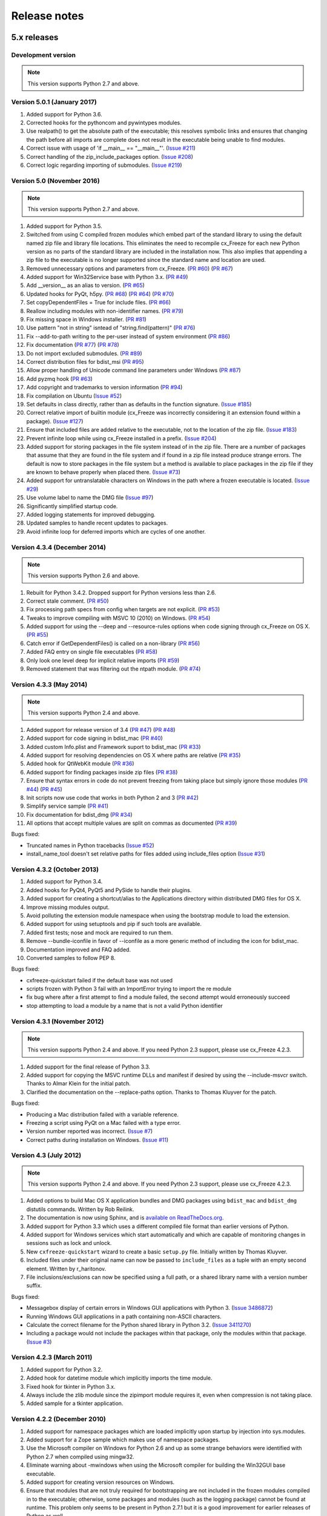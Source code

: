 
Release notes
=============

5.x releases
############

Development version
-------------------

.. note:: This version supports Python 2.7 and above.


Version 5.0.1 (January 2017)
----------------------------

1)  Added support for Python 3.6.

2)  Corrected hooks for the pythoncom and pywintypes modules.

3)  Use realpath() to get the absolute path of the executable; this resolves
    symbolic links and ensures that changing the path before all imports are
    complete does not result in the executable being unable to find modules.

4)  Correct issue with usage of 'if __main__ == "__main__"'.
    (`Issue #211 <https://bitbucket.org/anthony_tuininga/cx_freeze/issues/211>`_)

5)  Correct handling of the zip_include_packages option.
    (`Issue #208 <https://bitbucket.org/anthony_tuininga/cx_freeze/issues/208>`_)

6)  Correct logic regarding importing of submodules.
    (`Issue #219 <https://bitbucket.org/anthony_tuininga/cx_freeze/issues/219>`_)


Version 5.0 (November 2016)
---------------------------

.. note:: This version supports Python 2.7 and above.

1)  Added support for Python 3.5.

2)  Switched from using C compiled frozen modules which embed part of the
    standard library to using the default named zip file and library file
    locations. This eliminates the need to recompile cx_Freeze for each new
    Python version as no parts of the standard library are included in the
    installation now. This also implies that appending a zip file to the
    executable is no longer supported since the standard name and location are
    used.

3)  Removed unnecessary options and parameters from cx_Freeze.
    (`PR #60 <https://bitbucket.org/anthony_tuininga/cx_freeze/pull-request/60>`_)
    (`PR #67 <https://bitbucket.org/anthony_tuininga/cx_freeze/pull-request/67>`_)

4)  Added support for Win32Service base with Python 3.x.
    (`PR #49 <https://bitbucket.org/anthony_tuininga/cx_freeze/pull-request/49>`_)

5)  Add __version__ as an alias to version.
    (`PR #65 <https://bitbucket.org/anthony_tuininga/cx_freeze/pull-request/65>`_)

6)  Updated hooks for PyQt, h5py.
    (`PR #68 <https://bitbucket.org/anthony_tuininga/cx_freeze/pull-request/68>`_)
    (`PR #64 <https://bitbucket.org/anthony_tuininga/cx_freeze/pull-request/64>`_)
    (`PR #70 <https://bitbucket.org/anthony_tuininga/cx_freeze/pull-request/70>`_)

7)  Set copyDependentFiles = True for include files.
    (`PR #66 <https://bitbucket.org/anthony_tuininga/cx_freeze/pull-request/66>`_)

8)  Reallow including modules with non-identifier names.
    (`PR #79 <https://bitbucket.org/anthony_tuininga/cx_freeze/pull-request/79>`_)

9)  Fix missing space in Windows installer.
    (`PR #81 <https://bitbucket.org/anthony_tuininga/cx_freeze/pull-request/81>`_)

10) Use pattern "not in string" isntead of "string.find(pattern)"
    (`PR #76 <https://bitbucket.org/anthony_tuininga/cx_freeze/pull-request/76>`_)

11) Fix --add-to-path writing to the per-user instead of system environment
    (`PR #86 <https://bitbucket.org/anthony_tuininga/cx_freeze/pull-request/86>`_)

12) Fix documentation
    (`PR #77 <https://bitbucket.org/anthony_tuininga/cx_freeze/pull-request/77>`_)
    (`PR #78 <https://bitbucket.org/anthony_tuininga/cx_freeze/pull-request/78>`_)

13) Do not import excluded submodules.
    (`PR #89 <https://bitbucket.org/anthony_tuininga/cx_freeze/pull-request/89>`_)

14) Correct distribution files for bdist_msi
    (`PR #95 <https://bitbucket.org/anthony_tuininga/cx_freeze/pull-request/95>`_)

15) Allow proper handling of Unicode command line parameters under Windows
    (`PR #87 <https://bitbucket.org/anthony_tuininga/cx_freeze/pull-request/87>`_)

16) Add pyzmq hook
    (`PR #63 <https://bitbucket.org/anthony_tuininga/cx_freeze/pull-request/63>`_)

17) Add copyright and trademarks to version information
    (`PR #94 <https://bitbucket.org/anthony_tuininga/cx_freeze/pull-request/94>`_)

18) Fix compilation on Ubuntu
    (`Issue #52 <https://bitbucket.org/anthony_tuininga/cx_freeze/issues/32>`_)

19) Set defaults in class directly, rather than as defaults in the function
    signature.
    (`Issue #185 <https://bitbucket.org/anthony_tuininga/cx_freeze/issues/185>`_)

20) Correct relative import of builtin module (cx_Freeze was incorrectly
    considering it an extension found within a package).
    (`Issue #127 <https://bitbucket.org/anthony_tuininga/cx_freeze/issues/127>`_)

21) Ensure that included files are added relative to the executable, not to the
    location of the zip file.
    (`Issue #183 <https://bitbucket.org/anthony_tuininga/cx_freeze/issues/183>`_)

22) Prevent infinite loop while using cx_Freeze installed in a prefix.
    (`Issue #204 <https://bitbucket.org/anthony_tuininga/cx_freeze/issues/204>`_)

23) Added support for storing packages in the file system instead of in the zip
    file. There are a number of packages that assume that they are found in the
    file system and if found in a zip file instead produce strange errors. The
    default is now to store packages in the file system but a method is
    available to place packages in the zip file if they are known to behave
    properly when placed there.
    (`Issue #73 <https://bitbucket.org/anthony_tuininga/cx_freeze/issues/73>`_)

24) Added support for untranslatable characters on Windows in the path where a
    frozen executable is located.
    (`Issue #29 <https://bitbucket.org/anthony_tuininga/cx_freeze/issues/29>`_)

25) Use volume label to name the DMG file
    (`Issue #97 <https://bitbucket.org/anthony_tuininga/cx_freeze/issues/97>`_)

26) Significantly simplified startup code.

27) Added logging statements for improved debugging.

28) Updated samples to handle recent updates to packages.

29) Avoid infinite loop for deferred imports which are cycles of one another.


Version 4.3.4 (December 2014)
-----------------------------

.. note:: This version supports Python 2.6 and above.

1)  Rebuilt for Python 3.4.2. Dropped support for Python versions less than 2.6.

2)  Correct stale comment.
    (`PR #50 <https://bitbucket.org/anthony_tuininga/cx_freeze/pull-request/50>`_)

3)  Fix processing path specs from config when targets are not explicit.
    (`PR #53 <https://bitbucket.org/anthony_tuininga/cx_freeze/pull-request/53>`_)

4)  Tweaks to improve compiling with MSVC 10 (2010) on Windows.
    (`PR #54 <https://bitbucket.org/anthony_tuininga/cx_freeze/pull-request/54>`_)

5)  Added support for using the --deep and --resource-rules options when code
    signing through cx_Freeze on OS X.
    (`PR #55 <https://bitbucket.org/anthony_tuininga/cx_freeze/pull-request/55>`_)

6)  Catch error if GetDependentFiles() is called on a non-library
    (`PR #56 <https://bitbucket.org/anthony_tuininga/cx_freeze/pull-request/56>`_)

7)  Added FAQ entry on single file executables
    (`PR #58 <https://bitbucket.org/anthony_tuininga/cx_freeze/pull-request/58>`_)

8)  Only look one level deep for implicit relative imports
    (`PR #59 <https://bitbucket.org/anthony_tuininga/cx_freeze/pull-request/59>`_)

9)  Removed statement that was filtering out the ntpath module.
    (`PR #74 <https://bitbucket.org/anthony_tuininga/cx_freeze/pull-request/74>`_)


Version 4.3.3 (May 2014)
------------------------

.. note:: This version supports Python 2.4 and above.

1)  Added support for release version of 3.4
    (`PR #47 <https://bitbucket.org/anthony_tuininga/cx_freeze/pull-request/47>`_)
    (`PR #48 <https://bitbucket.org/anthony_tuininga/cx_freeze/pull-request/48>`_)

2)  Added support for code signing in bdist_mac
    (`PR #40 <https://bitbucket.org/anthony_tuininga/cx_freeze/pull-request/40>`_)
3)  Added custom Info.plist and Framework suport to bdist_mac
    (`PR #33 <https://bitbucket.org/anthony_tuininga/cx_freeze/pull-request/33>`_)
4)  Added support for resolving dependencies on OS X where paths are relative
    (`PR #35 <https://bitbucket.org/anthony_tuininga/cx_freeze/pull-request/35>`_)
5)  Added hook for QtWebKit module
    (`PR #36 <https://bitbucket.org/anthony_tuininga/cx_freeze/pull-request/36>`_)
6)  Added support for finding packages inside zip files
    (`PR #38 <https://bitbucket.org/anthony_tuininga/cx_freeze/pull-request/38>`_)
7)  Ensure that syntax errors in code do not prevent freezing from taking place
    but simply ignore those modules
    (`PR #44 <https://bitbucket.org/anthony_tuininga/cx_freeze/pull-request/44>`_)
    (`PR #45 <https://bitbucket.org/anthony_tuininga/cx_freeze/pull-request/45>`_)
8)  Init scripts now use code that works in both Python 2 and 3
    (`PR #42 <https://bitbucket.org/anthony_tuininga/cx_freeze/pull-request/42>`_)
9)  Simplify service sample
    (`PR #41 <https://bitbucket.org/anthony_tuininga/cx_freeze/pull-request/41>`_)
10) Fix documentation for bdist_dmg
    (`PR #34 <https://bitbucket.org/anthony_tuininga/cx_freeze/pull-request/34>`_)
11) All options that accept multiple values are split on commas as documented
    (`PR #39 <https://bitbucket.org/anthony_tuininga/cx_freeze/pull-request/39>`_)

Bugs fixed:

* Truncated names in Python tracebacks
  (`Issue #52 <https://bitbucket.org/anthony_tuininga/cx_freeze/issue/52/truncated-names-in-python-tracebacks-of>`_)
* install_name_tool doesn't set relative paths for files added using
  include_files option 
  (`Issue #31 <https://bitbucket.org/anthony_tuininga/cx_freeze/issue/31/install_name_tool-doesnt-set-relative>`_)


Version 4.3.2 (October 2013)
----------------------------

1) Added support for Python 3.4.
2) Added hooks for PyQt4, PyQt5 and PySide to handle their plugins.
3) Added support for creating a shortcut/alias to the Applications directory
   within distributed DMG files for OS X.
4) Improve missing modules output.
5) Avoid polluting the extension module namespace when using the bootstrap
   module to load the extension.
6) Added support for using setuptools and pip if such tools are available.
7) Added first tests; nose and mock are required to run them.
8) Remove --bundle-iconfile in favor of --iconfile as a more generic method
   of including the icon for bdist_mac.
9) Documentation improved and FAQ added.
10) Converted samples to follow PEP 8.

Bugs fixed:

* cxfreeze-quickstart failed if the default base was not used
* scripts frozen with Python 3 fail with an ImportError trying to import the
  re module
* fix bug where after a first attempt to find a module failed, the second
  attempt would erroneously succeed
* stop attempting to load a module by a name that is not a valid Python
  identifier


Version 4.3.1 (November 2012)
-----------------------------

.. note:: This version supports Python 2.4 and above. If you need Python 2.3
   support, please use cx_Freeze 4.2.3.

1) Added support for the final release of Python 3.3.
2) Added support for copying the MSVC runtime DLLs and manifest if desired by
   using the --include-msvcr switch. Thanks to Almar Klein for the initial
   patch.
3) Clarified the documentation on the --replace-paths option. Thanks to Thomas
   Kluyver for the patch.

Bugs fixed:

* Producing a Mac distribution failed with a variable reference.
* Freezing a script using PyQt on a Mac failed with a type error.
* Version number reported was incorrect.
  (`Issue #7 <https://bitbucket.org/anthony_tuininga/cx_freeze/issue/7/bad-version-for-43>`_)
* Correct paths during installation on Windows.
  (`Issue #11 <https://bitbucket.org/anthony_tuininga/cx_freeze/issue/11/incorrect-paths-in-installed-cxfreeze#comment-2425986>`_)


Version 4.3 (July 2012)
-----------------------

.. note:: This version supports Python 2.4 and above. If you need Python 2.3
   support, please use cx_Freeze 4.2.3.

1) Added options to build Mac OS X application bundles and DMG packages using
   ``bdist_mac`` and ``bdist_dmg`` distutils commands. Written by Rob Reilink.
2) The documentation is now using Sphinx, and is `available on ReadTheDocs.org
   <http://cx_freeze.readthedocs.org/en/latest/index.html>`_.
3) Added support for Python 3.3 which uses a different compiled file format
   than earlier versions of Python.
4) Added support for Windows services which start automatically and which are
   capable of monitoring changes in sessions such as lock and unlock.
5) New ``cxfreeze-quickstart`` wizard to create a basic ``setup.py`` file.
   Initially written by Thomas Kluyver.
6) Included files under their original name can now be passed to
   ``include_files`` as a tuple with an empty second element. Written by
   r_haritonov.
7) File inclusions/exclusions can now be specified using a full path, or a
   shared library name with a version number suffix.

Bugs fixed:

* Messagebox display of certain errors in Windows GUI applications with Python 3.
  (`Issue 3486872 <http://sourceforge.net/tracker/?func=detail&aid=3486872&group_id=84937&atid=574390>`_)
* Running Windows GUI applications in a path containing non-ASCII characters.
* Calculate the correct filename for the Python shared library in Python 3.2.
  (`Issue 3411270 <http://sourceforge.net/tracker/?func=detail&aid=3411270&group_id=84937&atid=574390>`_)
* Including a package would not include the packages within that package, only
  the modules within that package.
  (`Issue #3 <https://bitbucket.org/anthony_tuininga/cx_freeze/issue/3/subpackages-on-windows>`_)


Version 4.2.3 (March 2011)
--------------------------

1) Added support for Python 3.2.
2) Added hook for datetime module which implicitly imports the time module.
3) Fixed hook for tkinter in Python 3.x.
4) Always include the zlib module since the zipimport module requires it,
   even when compression is not taking place.
5) Added sample for a tkinter application.


Version 4.2.2 (December 2010)
-----------------------------

1) Added support for namespace packages which are loaded implicitly upon
   startup by injection into sys.modules.
2) Added support for a Zope sample which makes use of namespace packages.
3) Use the Microsoft compiler on Windows for Python 2.6 and up as some
   strange behaviors were identified with Python 2.7 when compiled using
   mingw32.
4) Eliminate warning about -mwindows when using the Microsoft compiler for
   building the Win32GUI base executable.
5) Added support for creating version resources on Windows.
6) Ensure that modules that are not truly required for bootstrapping are not
   included in the frozen modules compiled in to the executable; otherwise,
   some packages and modules (such as the logging package) cannot be found at
   runtime. This problem only seems to be present in Python 2.7.1 but it is a
   good improvement for earlier releases of Python as well.
7) Added support for setting the description for Windows services.
8) Added hook for using the widget plugins which are part of the PyQt4.uic
   package.
9) Added additional hooks to remove spurious errors about missing modules
   and to force inclusion of implicitly imported modules (twitter module
   and additional submodules of the PyQt4 package).
10) Fixed support for installing frozen executables under Python 3.x on
    Windows.
11) Removed optional import of setuptools which is not a complete drop-in
    replacement for distutils and if found, replaces distutils with itself,
    resulting in some distutils features not being available; for those who
    require or prefer the use of setuptools, import it in your setup.py.


Version 4.2.1 (October 2010)
----------------------------

1) Added support for specifying bin_path_includes and bin_path_excludes in
   setup scripts.
2) Added support for compiling Windows services with the Microsoft compiler
   and building for 64-bit Windows.
3) When installing Windows services, use the full path for both the executable
   and the configuration file if specified.
4) Eliminate duplicate files for each possible version of Python when building
   MSI packages for Python 2.7.
5) Fix declaration of namespace packages.
6) Fix check for cx_Logging import library directory.
7) Added hooks for the python-Xlib package.
8) Added hooks to ignore the _scproxy module when not on the Mac platform and
   the win32gui and pyHook modules on platforms other than Windows.
9) When copying files, copy the stat() information as well as was done in
   earlier versions of cx_Freeze.
10) Added documentation for the shortcutName and shortcutDir parameters for
    creating an executable.


Version 4.2 (July 2010)
-----------------------

1) Added support for Python 2.7.
2) Improved support for Python 3.x.
3) Improved support for Mac OS X based on feedback from some Mac users.
4) Improved hooks for the following modules: postgresql, matplotlib, twisted,
   zope, PyQt4.
5) Improved packaging of MSI files by enabling support for creating shortcuts
   for the executables, for specifying the initial target directory and for
   adding other arbitrary configuration to the MSI.
6) Added support for namespace packages such as those distributed for zope.
7) The name of the generated MSI packages now includes the architecture in
   order to differentiate between 32-bit and 64-bit builds.
8) Removed use of LINKFORSHARED on the Mac which is not necessary and for
   Python 2.6 at least causes an error to be raised.
9) Turn off filename globbing on Windows as requested by Craig McQueen.
10) Fixed bug that prevented hooks from successfully including files in the
    build (as is done for the matplotlib sample).
11) Fixed bug that prevented submodules from being included in the build if the
    format of the import statement was from . import <name>.
12) Reverted bug fix for threading shutdown support which has been fixed
    differently and is no longer required in Python 2.6.5 and up (in fact an
    error is raised if the threading module is used in a frozen executable and
    this code is retained).
13) Fixed bug which resulted in attempts to compile .pyc and .pyo files from
    the initscripts directory.
14) Fixed selection of "Program Files" directory on Windows in 64-bit MSI
    packages built by cx_Freeze.


Version 4.1.2 (January 2010)
----------------------------

1) Fix bug that caused the util extension to be named improperly.
2) Fix bug that prevented freezing from taking place if a packaged submodule
   was missing.
3) Fix bug that prevented freezing from taking place in Python 3.x if the
   encoding of the source file wasn't compatible with the encoding of the
   terminal performing the freeze.
4) Fix bug that caused the base modules to be included in the library.zip as
   well as the base executables.


Version 4.1.1 (December 2009)
-----------------------------

1) Added support for Python 3.1.
2) Added support for 64-bit Windows.
3) Ensured that setlocale() is called prior to manipulating file names so
   that names that are not encoded in ASCII can still be used.
4) Fixed bug that caused the Python shared library to be ignored and the
   static library to be required or a symbolic link to the shared library
   created manually.
5) Added support for renaming attributes upon import and other less
   frequently used idioms in order to avoid as much as possible spurious
   errors about modules not being found.
6) Force inclusion of the traceback module in order to ensure that errors are
   reported in a reasonable fashion.
7) Improved support for the execution of ldd on the Solaris platform as
   suggested by Eric Brunel.
8) Added sample for the PyQt4 package and improved hooks for that package.
9) Enhanced hooks further in order to perform hidden imports and avoid errors
   about missing modules for several additional commonly used packages and
   modules.
10) Readded support for the zip include option.
11) Avoid the error about digest mismatch when installing RPMs by modifying
    the spec files built with cx_Freeze.
12) Ensure that manifest.txt is included in the source distribution.


Version 4.1 (July 2009)
-----------------------

1) Added support for Python 3.x.
2) Added support for services on Windows.
3) Added command line option --silent (-s) as requested by Todd Templeton.
   This option turns off all normal output including the report of the modules
   that are included.
4) Added command line option --icon as requested by Tom Brown.
5) Ensure that Py_Finalize() is called even when exceptions take place so that
   any finalization (such as __del__ calls) are made prior to the executable
   terminating.
6) Ensured that empty directories are created as needed in the target as
   requested by Clemens Hermann.
7) The encodings package and any other modules required to bootstrap the
   Python runtime are now automatically included in the frozen executable.
8) Ensured that if a target name is specified, that the module name in the zip
   file is also changed. Thanks to Clemens Hermann for the initial patch.
9) Enabled support for compiling on 64-bit Windows.
10) If an import error occurs during the load phase, treat that as a bad module
    as well. Thanks to Tony Meyer for pointing this out.
11) As suggested by Todd Templeton, ensured that the include files list is
    copied, not simply referenced so that further uses of the list do not
    inadvertently cause side effects.
12) As suggested by Todd Templeton, zip files are now closed properly in order
    to avoid potential corruption.
13) As suggested by Todd Templeton, data files are no longer copied when the
    copy dependent files flag is cleared.
14) Enabled better support of setup.py scripts that call other setup.py
    scripts such as the ones used by cx_OracleTools and cx_OracleDBATools.
15) On Solaris, ldd outputs tabs instead of spaces so expand them first before
    looking for the separator. Thanks to Eric Brunel for reporting this and
    providing the solution.
16) On Windows, exclude the Windows directory and the side-by-side installation
    directory when determining DLLs to copy since these are generally
    considered part of the system.
17) On Windows, use %* rather than the separated arguments in the generated
    batch file in order to avoid problems with the very limited argument
    processor used by the command processor.
18) For the Win32GUI base executable, add support for specifying the caption to
    use when displaying error messages.
19) For the Win32GUI base executable, add support for calling the excepthook
    for top level exceptions if one has been specified.
20) On Windows, ensure that the MSI packages that are built are per-machine
    by default as otherwise strange things can happen.
21) Fixed bug in the calling of readlink() that would occasionally result in
    strange behavior or segmentation faults.
22) Duplicate warnings about libraries not found by ldd are now suppressed.
23) Tweaked hooks for a number of modules based on feedback from others or
    personal experience.


Version 4.0.1 (October 2008)
----------------------------

1) Added support for Python 2.6. On Windows a manifest file is now required
   because of the switch to using the new Microsoft C runtime.
2) Ensure that hooks are run for builtin modules.


Version 4.0 (September 2008)
----------------------------

1) Added support for copying files to the target directory.
2) Added support for a hook that runs when a module is missing.
3) Added support for binary path includes as well as excludes; use sequences
   rather than dictionaries as a more convenient API; exclude the standard
   locations for 32-bit and 64-bit libaries in multi-architecture systems.
4) Added support for searching zip files (egg files) for modules.
5) Added support for handling system exit exceptions similarly to what Python
   does itself as requested by Sylvain.
6) Added code to wait for threads to shut down like the normal Python
   interpreter does. Thanks to Mariano Disanzo for discovering this
   discrepancy.
7) Hooks added or modified based on feedback from many people.
8) Don't include the version name in the display name of the MSI.
9) Use the OS dependent path normalization routines rather than simply use the
   lowercase value as on Unix case is important; thanks to Artie Eoff for
   pointing this out.
10) Include a version attribute in the cx_Freeze package and display it in the
    output for the --version option to the script.
11) Include build instructions as requested by Norbert Sebok.
12) Add support for copying files when modules are included which require data
    files to operate properly; add support for copying the necessary files for
    the Tkinter and matplotlib modules.
13) Handle deferred imports recursively as needed; ensure that from lists do
    not automatically indicate that they are part of the module or the deferred
    import processing doesn't actually work!
14) Handle the situation where a module imports everything from a package and
    the __all__ variable has been defined but the package has not actually
    imported everything in the __all__ variable during initialization.
15) Modified license text to more closely match the Python Software Foundation
    license as was intended.
16) Added sample script for freezing an application using matplotlib.
17) Renamed freeze to cxfreeze to avoid conflict with another package that uses
    that executable as requested by Siegfried Gevatter.


Version 4.0b1 (September 2007)
------------------------------

1) Added support for placing modules in library.zip or in a separate zip file
   for each executable that is produced.
2) Added support for copying binary dependent files (DLLs and shared
   libraries)
3) Added support for including all submodules in a package
4) Added support for including icons in Windows executables
5) Added support for constants module which can be used for determining
   certain build constants at runtime
6) Added support for relative imports available in Python 2.5 and up
7) Added support for building Windows installers (Python 2.5 and up) and
   RPM packages
8) Added support for distutils configuration scripts
9) Added support for hooks which can force inclusion or exclusion of modules
   when certain modules are included
10) Added documentation and samples
11) Added setup.py for building the cx_Freeze package instead of a script
    used to build only the frozen bases
12) FreezePython renamed to a script called freeze in the Python distribution
13) On Linux and other platforms that support it set LD_RUN_PATH to include
    the directory in which the executable is located


Older versions
##############


Version 3.0.3 (July 2006)
-------------------------

1) In Common.c, used MAXPATHLEN defined in the Python OS independent include
   file rather than the PATH_MAX define which is OS dependent and is not
   available on IRIX as noted by Andrew Jones.
2) In the initscript ConsoleSetLibPath.py, added lines from initscript
   Console.py that should have been there since the only difference between
   that script and this one is the automatic re-execution of the executable.
3) Added an explicit "import encodings" to the initscripts in order to handle
   Unicode encodings a little better. Thanks to Ralf Schmitt for pointing out
   the problem and its solution.
4) Generated a meaningful name for the extension loader script so that it is
   clear which particular extension module is being loaded when an exception
   is being raised.
5) In MakeFrozenBases.py, use distutils to figure out a few more
   platform-dependent linker flags as suggested by Ralf Schmitt.


Version 3.0.2 (December 2005)
-----------------------------

1) Add support for compressing the byte code in the zip files that are
   produced.
2) Add better support for the win32com package as requested by Barry Scott.
3) Prevent deletion of target file if it happens to be identical to the
   source file.
4) Include additional flags for local modifications to a Python build as
   suggested by Benjamin Rutt.
5) Expanded instructions for building cx_Freeze from source based on a
   suggestion from Gregg Lind.
6) Fix typo in help string.


Version 3.0.1 (December 2004)
-----------------------------

1) Added option --default-path which is used to specify the path used when
   finding modules. This is particularly useful when performing cross
   compilations (such as for building a frozen executable for Windows CE).
2) Added option --shared-lib-name which can be used to specify the name of
   the shared library (DLL) implementing the Python runtime that is required
   for the frozen executable to work. This option is also particularly useful
   when cross compiling since the normal method for determining this
   information cannot be used.
3) Added option --zip-include which allows for additional files to be added
   to the zip file that contains the modules that implement the Python
   script. Thanks to Barray Warsaw for providing the initial patch.
4) Added support for handling read-only files properly. Thanks to Peter
   Grayson for pointing out the problem and providing a solution.
5) Added support for a frozen executable to be a symbolic link. Thanks to
   Robert Kiendl for providing the initial patch.
6) Enhanced the support for running a frozen executable that uses an existing
   Python installation to locate modules it requires. This is primarily of
   use for embedding Python where the interface is C but the ability to run
   from source is still desired.
7) Modified the documentation to indicate that building from source on
   Windows currently requires the mingw compiler (http://www.mingw.org).
8) Workaround the problem in Python 2.3 (fixed in Python 2.4) which causes a
   broken module to be left in sys.modules if an ImportError takes place
   during the execution of the code in that module. Thanks to Roger Binns
   for pointing this out.


Version 3.0 (September 2004)
----------------------------

1) Ensure that ldd is only run on extension modules.
2) Allow for using a compiler other than gcc for building the frozen base
   executables by setting the environment variable CC.
3) Ensure that the import lock is not held while executing the main script;
   otherwise, attempts to import a module within a thread will hang that
   thread as noted by Roger Binns.
4) Added support for replacing the paths in all frozen modules with something
   else (so that for example the path of the machine on which the freezing
   was done is not displayed in tracebacks)


Version 3.0 beta3 (September 2004)
----------------------------------

1) Explicitly include the warnings module so that at runtime warnings are
   suppressed as when running Python normally.
2) Improve the extension loader so that an ImportError is raised when the
   dynamic module is not located; otherwise an error about missing attributes
   is raised instead.
3) Extension loaders are only created when copying dependencies since the
   normal module should be loadable in the situation where a Python
   installation is available.
4) Added support for Python 2.4.
5) Fixed the dependency checking for wxPython to be a little more
   intelligent.


Version 3.0 beta2 (July 2004)
-----------------------------

1) Fix issues with locating the initscripts and bases relative to the
   directory in which the executable was started.
2) Added new base executable ConsoleKeepPath which is used when an existing
   Python installation is required (such as for FreezePython itself).
3) Forced the existence of a Python installation to be ignored when using the
   standard Console base executable.
4) Remove the existing file when copying dependent files; otherwise, an error
   is raised when attempting to overwrite read-only files.
5) Added option -O (or -OO) to FreezePython to set the optimization used when
   generating bytecode.


Version 3.0 beta1 (June 2004)
-----------------------------

1) cx_Freeze now requires Python 2.3 or higher since it takes advantage of
   the ability of Python 2.3 and higher to import modules from zip files.
   This makes the freezing process considerably simpler and also allows for
   the execution of multiple frozen packages (such as found in COM servers or
   shared libraries) without requiring modification to the Python modules.
2) All external dependencies have been removed. cx_Freeze now only requires
   a standard Python distribution to do its work.
3) Added the ability to define the initialization scripts that cx_Freeze uses
   on startup of the frozen program. Previously, these scripts were written
   in C and could not easily be changed; now they are written in Python and
   can be found in the initscripts directory (and chosen with the
   new --init-script option to FreezePython).
4) The base executable ConsoleSetLibPath has been removed and replaced with
   the initscript ConsoleSetLibPath.
5) Removed base executables for Win32 services and Win32 COM servers. This
   functionality will be restored in the future but it is not currently in a
   state that is ready for release. If this functionality is required, please
   use py2exe or contact me for my work in progress.
6) The attribute sys.frozen is now set so that more recent pywin32 modules
   work as expected when frozen.
7) Added option --include-path to FreezePython to allow overriding of
   sys.path without modifying the environment variable PYTHONPATH.
8) Added option --target-dir/--install-dir to specify the directory in which
   the frozen executable and its dependencies will be placed.
9) Removed the option --shared-lib since it was used for building shared
   libraries and can be managed with the initscript SharedLib.py.
10) MakeFrozenBases.py now checks the platform specific include directory as
    requested by Michael Partridge.


Version 2.2 (August 2003)
-------------------------

1) Add option (--ext-list-file) to FreezePython to write the list of
   extensions copied to the installation directory to a file. This option is
   useful in cases where multiple builds are performed into the same
   installation directory.
2) Pass the arguments on the command line through to Win32 GUI applications.
   Thanks to Michael Porter for pointing this out.
3) Link directly against the python DLL when building the frozen bases on
   Windows, thus eliminating the need for building an import library.
4) Force sys.path to include the directory in which the script to be frozen
   is found.
5) Make sure that the installation directory exists before attempting to
   copy the target binary into it.
6) The Win32GUI base has been modified to display fatal errors in message
   boxes, rather than printing errors to stderr, since on Windows the
   standard file IO handles are all closed.


Version 2.1 (July 2003)
-----------------------

1) Remove dependency on Python 2.2. Thanks to Paul Moore for not only
   pointing it out but providing patches.
2) Set up the list of frozen modules in advance, rather than doing it after
   Python is initialized so that implicit imports done by Python can be
   satisfied. The bug in Python 2.3 that demonstrated this issue has been
   fixed in the first release candidate. Thanks to Thomas Heller for pointing
   out the obvious in this instance!
3) Added additional base executable (ConsoleSetLibPath) to support setting
   the LD_LIBRARY_PATH variable on Unix platforms and restarting the
   executable to put the new setting into effect. This is primarily of use
   in distributing wxPython applications on Unix where the shared library
   has an embedded RPATH value which can cause problems.
4) Small improvements of documentation based on feedback from several people.
5) Print information about the files written or copied during the freezing
   process.
6) Do not copy extensions when freezing if the path is being overridden since
   it is expected that a full Python installation is available to the target
   users of the frozen binary.
7) Provide meaningful error message when the wxPython library cannot be
   found during the freezing process.


Version 2.0
-----------

1) Added support for in process (DLL) COM servers using PythonCOM.
2) Ensured that the frozen flag is set prior to determining the full path for
   the program in order to avoid warnings about Python not being found on
   some platforms.
3) Added include file and resource file to the source tree to avoid the
   dependency on the Wine message compiler for Win32 builds.
4) Dropped the option --copy-extensions; this now happens automatically since
   the resulting binary is useless without them.
5) Added a sample for building a Win32 service.
6) Make use of improved modules from Python 2.3 (which function under 2.2)


Version 1.1
-----------

1) Fixed import error with C extensions in packages; thanks to Thomas Heller
   for pointing out the solution to this problem.
2) Added options to FreezePython to allow for the inclusion of modules which
   will not be found by the module finder (--include-modules) and the
   exclusion of modules which will be found by the module finder but should
   not be included (--exclude-modules).
3) Fixed typo in README.txt.

